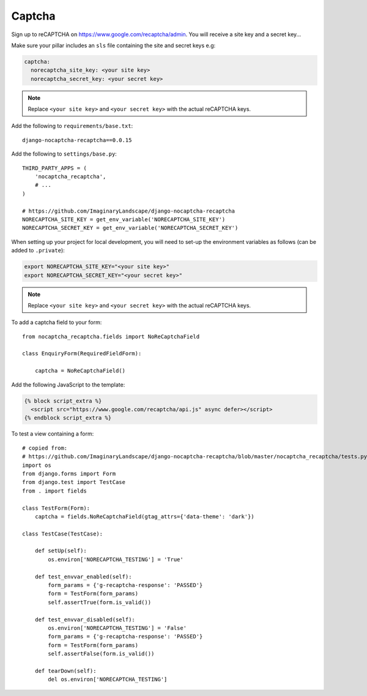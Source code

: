 Captcha
*******

.. highlight:: python

Sign up to reCAPTCHA on https://www.google.com/recaptcha/admin.  You will
receive a site key and a secret key...

Make sure your pillar includes an ``sls`` file containing the site and secret
keys e.g:

.. code-block:: yaml

  captcha:
    norecaptcha_site_key: <your site key>
    norecaptcha_secret_key: <your secret key>

.. note:: Replace ``<your site key>`` and ``<your secret key>`` with the
          actual reCAPTCHA keys.

Add the following to ``requirements/base.txt``::

  django-nocaptcha-recaptcha==0.0.15

Add the following to ``settings/base.py``::

  THIRD_PARTY_APPS = (
      'nocaptcha_recaptcha',
      # ...
  )

  # https://github.com/ImaginaryLandscape/django-nocaptcha-recaptcha
  NORECAPTCHA_SITE_KEY = get_env_variable('NORECAPTCHA_SITE_KEY')
  NORECAPTCHA_SECRET_KEY = get_env_variable('NORECAPTCHA_SECRET_KEY')

When setting up your project for local development, you will need to set-up the
environment variables as follows (can be added to ``.private``):

.. code-block:: bash

  export NORECAPTCHA_SITE_KEY="<your site key>"
  export NORECAPTCHA_SECRET_KEY="<your secret key>"

.. note:: Replace ``<your site key>`` and ``<your secret key>`` with the
          actual reCAPTCHA keys.

To add a captcha field to your form::

  from nocaptcha_recaptcha.fields import NoReCaptchaField

  class EnquiryForm(RequiredFieldForm):

      captcha = NoReCaptchaField()

Add the following JavaScript to the template:

.. code-block:: javascript

  {% block script_extra %}
    <script src="https://www.google.com/recaptcha/api.js" async defer></script>
  {% endblock script_extra %}

To test a view containing a form::

  # copied from:
  # https://github.com/ImaginaryLandscape/django-nocaptcha-recaptcha/blob/master/nocaptcha_recaptcha/tests.py
  import os
  from django.forms import Form
  from django.test import TestCase
  from . import fields

  class TestForm(Form):
      captcha = fields.NoReCaptchaField(gtag_attrs={'data-theme': 'dark'})

  class TestCase(TestCase):

      def setUp(self):
          os.environ['NORECAPTCHA_TESTING'] = 'True'

      def test_envvar_enabled(self):
          form_params = {'g-recaptcha-response': 'PASSED'}
          form = TestForm(form_params)
          self.assertTrue(form.is_valid())

      def test_envvar_disabled(self):
          os.environ['NORECAPTCHA_TESTING'] = 'False'
          form_params = {'g-recaptcha-response': 'PASSED'}
          form = TestForm(form_params)
          self.assertFalse(form.is_valid())

      def tearDown(self):
          del os.environ['NORECAPTCHA_TESTING']
